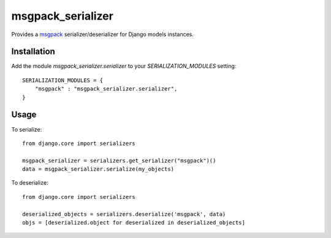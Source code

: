 ==================
msgpack_serializer
==================

Provides a msgpack_ serializer/deserializer for Django models instances.

------------
Installation
------------

Add the module `msgpack_serializer.serializer` to your `SERIALIZATION_MODULES` setting:

::

    SERIALIZATION_MODULES = {
        "msgpack" : "msgpack_serializer.serializer",
    }

-----
Usage
-----

To serialize:

::

    from django.core import serializers

    msgpack_serializer = serializers.get_serializer("msgpack")()
    data = msgpack_serializer.serialize(my_objects)


To deserialize:

::

    from django.core import serializers

    deserialized_objects = serializers.deserialize('msgpack', data)
    objs = [deserialized.object for deserialized in deserialized_objects]

.. _msgpack: http://msgpack.org
